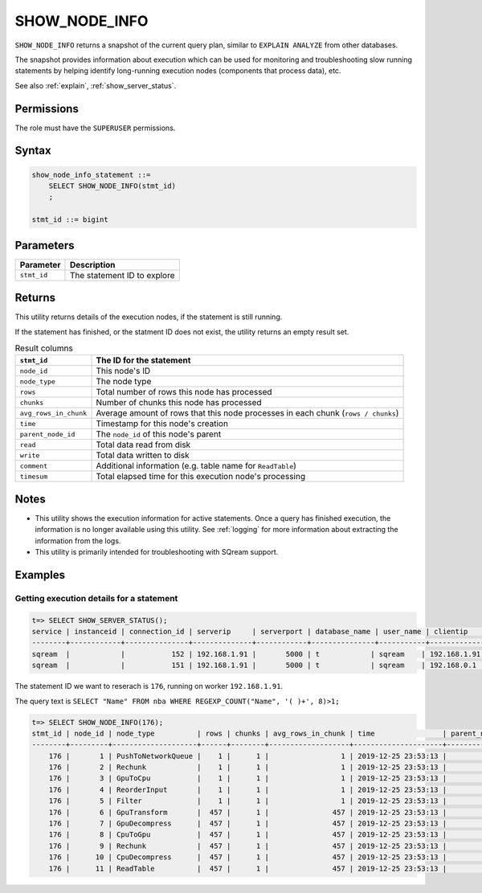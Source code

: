 .. _show_node_info:

********************
SHOW_NODE_INFO
********************

``SHOW_NODE_INFO`` returns a snapshot of the current query plan, similar to ``EXPLAIN ANALYZE`` from other databases.

The snapshot provides information about execution which can be used for monitoring and troubleshooting slow running statements by helping identify long-running execution nodes (components that process data), etc.

See also :ref:`explain`, :ref:`show_server_status`.

Permissions
=============

The role must have the ``SUPERUSER`` permissions.

Syntax
==========

.. code-block:: postgres

   show_node_info_statement ::=
       SELECT SHOW_NODE_INFO(stmt_id)
       ;
   
   stmt_id ::= bigint

Parameters
============

.. list-table:: 
   :widths: auto
   :header-rows: 1
   
   * - Parameter
     - Description
   * - ``stmt_id``
     - The statement ID to explore

Returns
=========

This utility returns details of the execution nodes, if the statement is still running.

If the statement has finished, or the statment ID does not exist, the utility returns an empty result set.

.. list-table:: Result columns
   :widths: auto
   :header-rows: 1
   
   * - ``stmt_id``
     - The ID for the statement
   * - ``node_id``
     - This node's ID
   * - ``node_type``
     - The node type
   * - ``rows``
     - Total number of rows this node has processed
   * - ``chunks``
     - Number of chunks this node has processed
   * - ``avg_rows_in_chunk``
     - Average amount of rows that this node processes in each chunk (``rows / chunks``)
   * - ``time``
     - Timestamp for this node's creation
   * - ``parent_node_id``
     - The ``node_id`` of this node's parent
   * - ``read``
     - Total data read from disk
   * - ``write``
     - Total data written to disk
   * - ``comment``
     - Additional information (e.g. table name for ``ReadTable``)
   * - ``timesum``
     - Total elapsed time for this execution node's processing

Notes
===========

* This utility shows the execution information for active statements. Once a query has finished execution, the information is no longer available using this utility. See :ref:`logging` for more information about extracting the information from the logs.

* This utility is primarily intended for troubleshooting with SQream support.

Examples
===========

Getting execution details for a statement
------------------------------------------------


.. code-block:: psql
   
   t=> SELECT SHOW_SERVER_STATUS();
   service | instanceid | connection_id | serverip     | serverport | database_name | user_name | clientip     | statementid | statement                                                       | statementstarttime  | statementstatus | statementstatusstart
   --------+------------+---------------+--------------+------------+---------------+-----------+--------------+-------------+-----------------------------------------------------------------+---------------------+-----------------+---------------------
   sqream  |            |           152 | 192.168.1.91 |       5000 | t            | sqream    | 192.168.1.91 |         176 | SELECT "Name" FROM nba WHERE REGEXP_COUNT("Name", '( )+', 8)>1; | 25-12-2019 23:53:13 | Executing       | 25-12-2019 23:53:13
   sqream  |            |           151 | 192.168.1.91 |       5000 | t            | sqream    | 192.168.0.1  |         177 | SELECT show_server_status()                                     | 25-12-2019 23:51:31 | Executing       | 25-12-2019 23:53:13 


The statement ID we want to reserach is ``176``, running on worker ``192.168.1.91``.

The query text is ``SELECT "Name" FROM nba WHERE REGEXP_COUNT("Name", '( )+', 8)>1;``

.. code-block:: psql
   
   t=> SELECT SHOW_NODE_INFO(176);
   stmt_id | node_id | node_type          | rows | chunks | avg_rows_in_chunk | time                | parent_node_id | read | write | comment    | timeSum
   --------+---------+--------------------+------+--------+-------------------+---------------------+----------------+------+-------+------------+--------
       176 |       1 | PushToNetworkQueue |    1 |      1 |                 1 | 2019-12-25 23:53:13 |             -1 |      |       |            |  0.0025
       176 |       2 | Rechunk            |    1 |      1 |                 1 | 2019-12-25 23:53:13 |              1 |      |       |            |       0
       176 |       3 | GpuToCpu           |    1 |      1 |                 1 | 2019-12-25 23:53:13 |              2 |      |       |            |       0
       176 |       4 | ReorderInput       |    1 |      1 |                 1 | 2019-12-25 23:53:13 |              3 |      |       |            |       0
       176 |       5 | Filter             |    1 |      1 |                 1 | 2019-12-25 23:53:13 |              4 |      |       |            |  0.0002
       176 |       6 | GpuTransform       |  457 |      1 |               457 | 2019-12-25 23:53:13 |              5 |      |       |            |  0.0002
       176 |       7 | GpuDecompress      |  457 |      1 |               457 | 2019-12-25 23:53:13 |              6 |      |       |            |       0
       176 |       8 | CpuToGpu           |  457 |      1 |               457 | 2019-12-25 23:53:13 |              7 |      |       |            |  0.0003
       176 |       9 | Rechunk            |  457 |      1 |               457 | 2019-12-25 23:53:13 |              8 |      |       |            |       0
       176 |      10 | CpuDecompress      |  457 |      1 |               457 | 2019-12-25 23:53:13 |              9 |      |       |            |       0
       176 |      11 | ReadTable          |  457 |      1 |               457 | 2019-12-25 23:53:13 |             10 | 4MB  |       | public.nba |  0.0004

